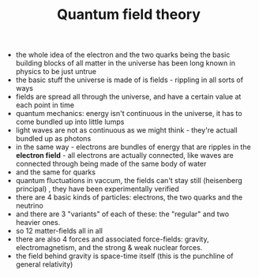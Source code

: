:PROPERTIES:
:ID:       20210627T195311.721778
:ROAM_ALIASES: QFT
:END:
#+TITLE: Quantum field theory
#+ROAM_ALIAS: QFT

- the whole idea of the electron and the two quarks being the basic building blocks of all matter in the universe has been long known in physics to be just untrue
- the basic stuff the universe is made of is fields - rippling in all sorts of ways
- fields are spread all through the universe, and have a certain value at each point in time
- quantum mechanics: energy isn't continuous in the universe, it has to come bundled up into little lumps
- light waves are not as continuous as we might think - they're actuall bundled up as photons
- in the same way - electrons are bundles of energy that are ripples in the *electron field* - all electrons are actually connected, like waves are connected through being made of the same body of water
- and the same for quarks
- quantum fluctuations in vaccum, the fields can't stay still (heisenberg principal) , they have been experimentally verified
- there are 4 basic kinds of particles: electrons, the two quarks and the neutrino
- and there are 3 "variants" of each of these: the "regular" and two heavier ones.
- so 12 matter-fields all in all
- there are also 4 forces and associated force-fields: gravity, electromagnetism, and the strong & weak nuclear forces.
- the field behind gravity is space-time itself (this is the punchline of general relativity)
